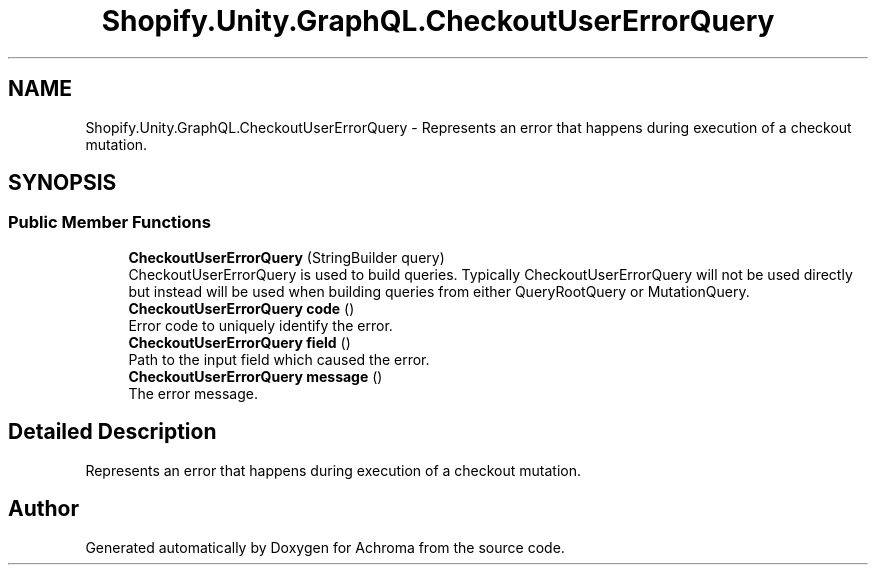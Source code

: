 .TH "Shopify.Unity.GraphQL.CheckoutUserErrorQuery" 3 "Achroma" \" -*- nroff -*-
.ad l
.nh
.SH NAME
Shopify.Unity.GraphQL.CheckoutUserErrorQuery \- Represents an error that happens during execution of a checkout mutation\&.  

.SH SYNOPSIS
.br
.PP
.SS "Public Member Functions"

.in +1c
.ti -1c
.RI "\fBCheckoutUserErrorQuery\fP (StringBuilder query)"
.br
.RI "CheckoutUserErrorQuery is used to build queries\&. Typically CheckoutUserErrorQuery will not be used directly but instead will be used when building queries from either QueryRootQuery or MutationQuery\&. "
.ti -1c
.RI "\fBCheckoutUserErrorQuery\fP \fBcode\fP ()"
.br
.RI "Error code to uniquely identify the error\&. "
.ti -1c
.RI "\fBCheckoutUserErrorQuery\fP \fBfield\fP ()"
.br
.RI "Path to the input field which caused the error\&. "
.ti -1c
.RI "\fBCheckoutUserErrorQuery\fP \fBmessage\fP ()"
.br
.RI "The error message\&. "
.in -1c
.SH "Detailed Description"
.PP 
Represents an error that happens during execution of a checkout mutation\&. 

.SH "Author"
.PP 
Generated automatically by Doxygen for Achroma from the source code\&.
